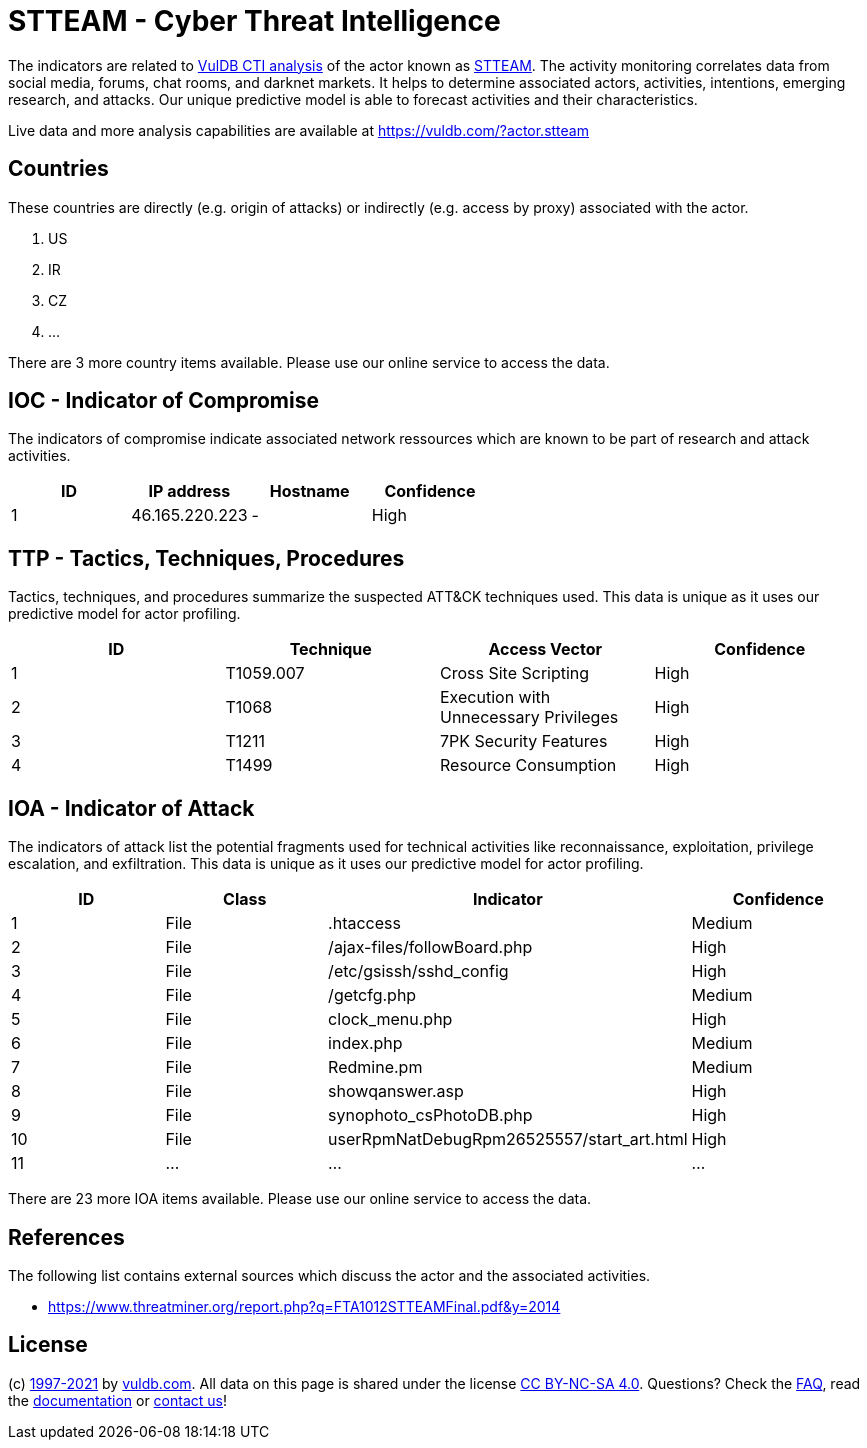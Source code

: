 = STTEAM - Cyber Threat Intelligence

The indicators are related to https://vuldb.com/?doc.cti[VulDB CTI analysis] of the actor known as https://vuldb.com/?actor.stteam[STTEAM]. The activity monitoring correlates data from social media, forums, chat rooms, and darknet markets. It helps to determine associated actors, activities, intentions, emerging research, and attacks. Our unique predictive model is able to forecast activities and their characteristics.

Live data and more analysis capabilities are available at https://vuldb.com/?actor.stteam

== Countries

These countries are directly (e.g. origin of attacks) or indirectly (e.g. access by proxy) associated with the actor.

. US
. IR
. CZ
. ...

There are 3 more country items available. Please use our online service to access the data.

== IOC - Indicator of Compromise

The indicators of compromise indicate associated network ressources which are known to be part of research and attack activities.

[options="header"]
|========================================
|ID|IP address|Hostname|Confidence
|1|46.165.220.223|-|High
|========================================

== TTP - Tactics, Techniques, Procedures

Tactics, techniques, and procedures summarize the suspected ATT&CK techniques used. This data is unique as it uses our predictive model for actor profiling.

[options="header"]
|========================================
|ID|Technique|Access Vector|Confidence
|1|T1059.007|Cross Site Scripting|High
|2|T1068|Execution with Unnecessary Privileges|High
|3|T1211|7PK Security Features|High
|4|T1499|Resource Consumption|High
|========================================

== IOA - Indicator of Attack

The indicators of attack list the potential fragments used for technical activities like reconnaissance, exploitation, privilege escalation, and exfiltration. This data is unique as it uses our predictive model for actor profiling.

[options="header"]
|========================================
|ID|Class|Indicator|Confidence
|1|File|.htaccess|Medium
|2|File|/ajax-files/followBoard.php|High
|3|File|/etc/gsissh/sshd_config|High
|4|File|/getcfg.php|Medium
|5|File|clock_menu.php|High
|6|File|index.php|Medium
|7|File|Redmine.pm|Medium
|8|File|showqanswer.asp|High
|9|File|synophoto_csPhotoDB.php|High
|10|File|userRpmNatDebugRpm26525557/start_art.html|High
|11|...|...|...
|========================================

There are 23 more IOA items available. Please use our online service to access the data.

== References

The following list contains external sources which discuss the actor and the associated activities.

* https://www.threatminer.org/report.php?q=FTA1012STTEAMFinal.pdf&y=2014

== License

(c) https://vuldb.com/?doc.changelog[1997-2021] by https://vuldb.com/?doc.about[vuldb.com]. All data on this page is shared under the license https://creativecommons.org/licenses/by-nc-sa/4.0/[CC BY-NC-SA 4.0]. Questions? Check the https://vuldb.com/?doc.faq[FAQ], read the https://vuldb.com/?doc[documentation] or https://vuldb.com/?contact[contact us]!
